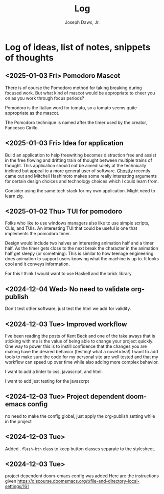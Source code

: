 #+title: Log
#+AUTHOR: Joseph Daws, Jr.
#+OPTIONS: num:nil ^:nil <:t
#+ATTR_HTML: :width 20p



* Log of ideas, list of notes, snippets of thoughts
** <2025-01-03 Fri> Pomodoro Mascot

There is of course the Pomodoro method for taking
breaking during focused work. But what kind of mascot
would be appropriate to cheer you on as you work through
focus periods?

Pomodoro is the Italian word for tomato, so a tomato
seems quite appropriate as the mascot.

The Pomodoro technique is named after the timer used
by the creator, Fancesco Cirillo.

** <2025-01-03 Fri> Idea for application
Build an application to help freewriting becomes distraction
free and assist in the free flowing and drifting train of
thought between multiple trains of thought. This application
should not be aimed solely at the technically inclined but appeal
to a more general user of software.
[[https://ghostty.org/docs/about][Ghostty]] recently came out and Mitchell Hashimoto makes some
really interesting arguments for certain design choices
and technology choices which I could learn from.

Consider using the same tech stack for my own application.
Might need to learn zig.

** <2025-01-02 Thu> TUI for pomodoro

Folks who like to use windows managers also like to use
simple scripts, CLIs, and TUIs. An interesting TUI that
could be useful is one that implements the pomodoro timer.

Design would include two halves an interesting animation half
and a timer half. As the timer gets close to the next break
the character in the animation half get sleepy (or something).
This is similar to how teenage engineering does animation to
support users knowing what the machine is up to. It looks cool
and it conveys information.

For this I think I would want to use Haskell and the brick library.

** <2024-12-04 Wed> No need to validate org-publish
Don't test other software, just test the html we add for validity.

** <2024-12-03 Tue> Improved workflow
I've been reading the posts of Kent Beck and one of the
take aways that is sticking with me is the value of being
able to change your project quickly. One way to power this
is to instill confidence that the changes you are making
have the desired behavior (testing! what a novel idea!)
I want to add tools to make sure the code for my personal
site are well tested and that my workflow can speed up
over time while also adding more complex behavior.

I want to add a linter to css, javascript, and html.

I want to add jest testing for the javascrpt

** <2024-12-03 Tue> Project dependent doom-emacs config
no need to make the config global, just apply the
org-publish setting while in the project

** <2024-12-03 Tue>
Added =.flash-btn= class to keep button classes separate to the
stylesheet.

** <2024-12-03 Tue>
project dependent doom-emacs config was added
Here are the instructions given https://discourse.doomemacs.org/t/file-and-directory-local-settings/161
